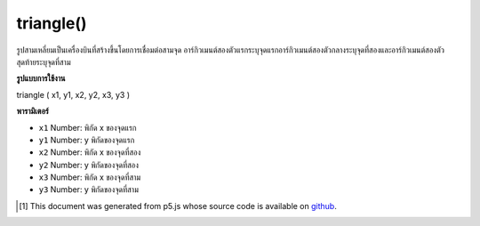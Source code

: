 .. raw:: html

	<script src="https://sketch.netpie.io/widget/p5-widget.js"></script>

triangle()
==========

รูปสามเหลี่ยมเป็นเครื่องบินที่สร้างขึ้นโดยการเชื่อมต่อสามจุด อาร์กิวเมนต์สองตัวแรกระบุจุดแรกอาร์กิวเมนต์สองตัวกลางระบุจุดที่สองและอาร์กิวเมนต์สองตัวสุดท้ายระบุจุดที่สาม

.. A triangle is a plane created by connecting three points. The first two
.. arguments specify the first point, the middle two arguments specify the
.. second point, and the last two arguments specify the third point.

**รูปแบบการใช้งาน**

triangle ( x1, y1, x2, y2, x3, y3 )

**พารามิเตอร์**

- ``x1``  Number: พิกัด x ของจุดแรก

- ``y1``  Number: y พิกัดของจุดแรก

- ``x2``  Number: พิกัด x ของจุดที่สอง

- ``y2``  Number: y พิกัดของจุดที่สอง

- ``x3``  Number: พิกัด x ของจุดที่สาม

- ``y3``  Number: y พิกัดของจุดที่สาม

.. ``x1``  Number: x-coordinate of the first point
.. ``y1``  Number: y-coordinate of the first point
.. ``x2``  Number: x-coordinate of the second point
.. ``y2``  Number: y-coordinate of the second point
.. ``x3``  Number: x-coordinate of the third point
.. ``y3``  Number: y-coordinate of the third point

.. raw:: html

	<script type="text/p5" data-autoplay data-hide-sourcecode>
	triangle(30, 75, 58, 20, 86, 75);

	</script>

	<br><br>

..  [#f1] This document was generated from p5.js whose source code is available on `github <https://github.com/processing/p5.js>`_.
